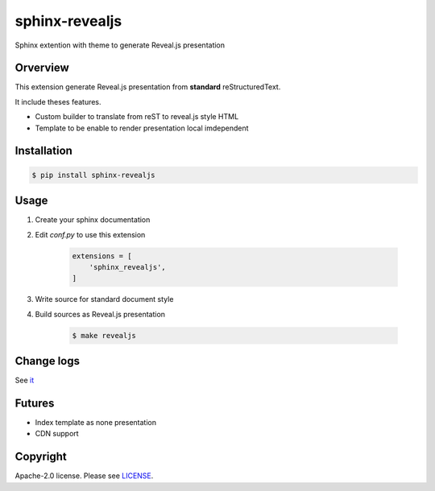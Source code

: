 sphinx-revealjs
===============

.. image:: https://github.com/attakei/sphinx-revealjs/workflows/Testings/badge.svg
    :target: https://github.com/attakei/sphinx-revealjs/actions

.. image:: https://img.shields.io/pypi/v/nine.svg
    :target: https://pypi.org/project/sphinx-revealjs/

.. image:: https://travis-ci.org/attakei/sphinx-revealjs.svg?branch=master
    :target: https://travis-ci.org/attakei/sphinx-revealjs


Sphinx extention with theme to generate Reveal.js presentation

Orverview
---------

This extension generate Reveal.js presentation
from **standard** reStructuredText.

It include theses features.

* Custom builder to translate from reST to reveal.js style HTML
* Template to be enable to render presentation local imdependent

Installation
------------

.. code-block:: bash

    $ pip install sphinx-revealjs


Usage
-----

1. Create your sphinx documentation
2. Edit `conf.py` to use this extension

    .. code-block:: python

        extensions = [
            'sphinx_revealjs',
        ]

3. Write source for standard document style

4. Build sources as Reveal.js presentation

    .. code-block:: bash

        $ make revealjs

Change logs
-----------

See `it <./CHANGES.rst>`_

Futures
-------

* Index template as none presentation
* CDN support


Copyright
---------

Apache-2.0 license. Please see `LICENSE <./LICENSE>`_.

